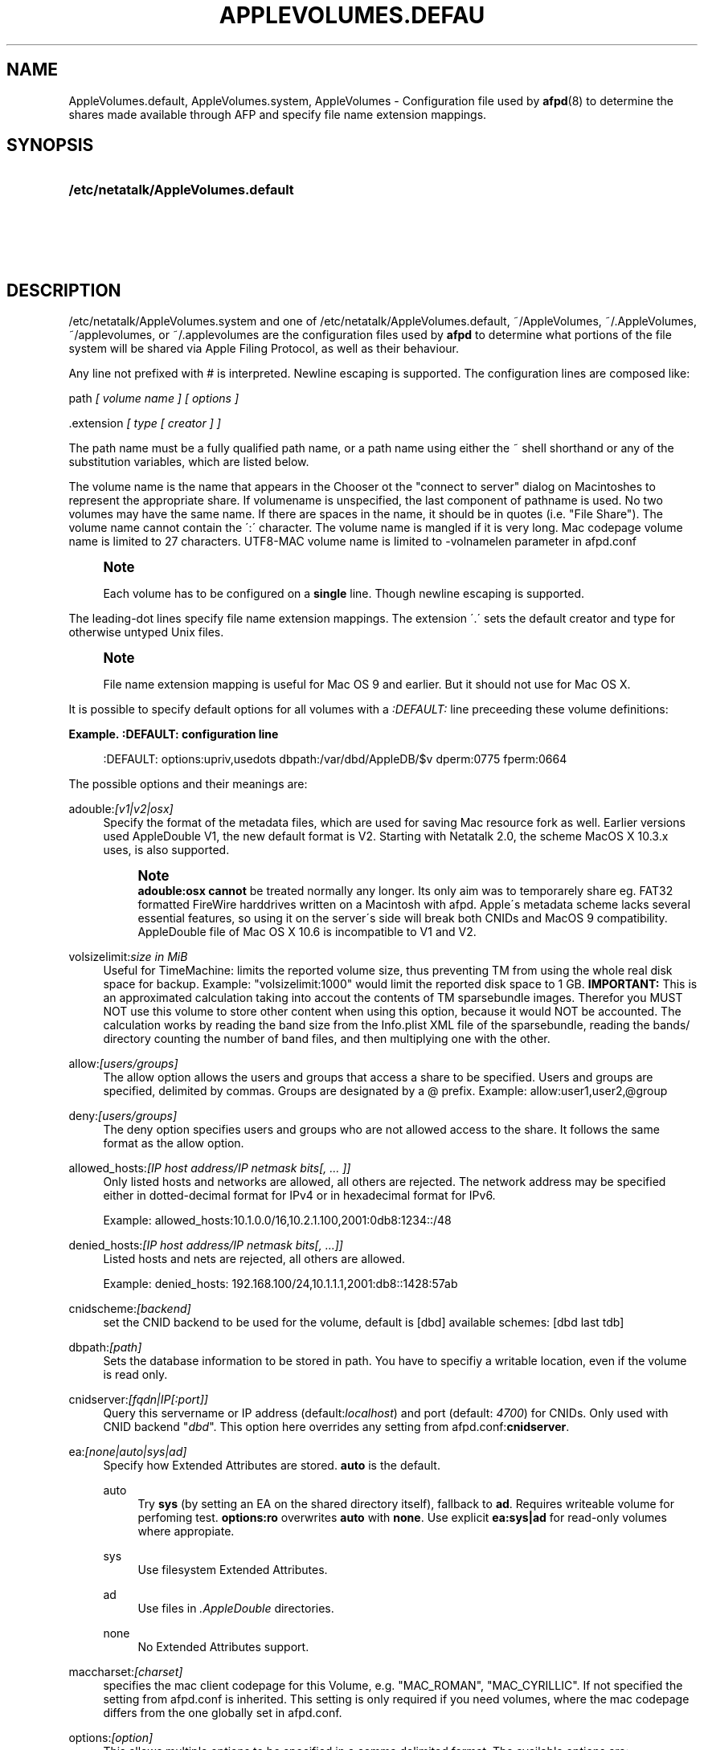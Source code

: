'\" t
.\"     Title: AppleVolumes.default
.\"    Author: [FIXME: author] [see http://docbook.sf.net/el/author]
.\" Generator: DocBook XSL Stylesheets v1.75.2 <http://docbook.sf.net/>
.\"      Date: 13 Oct 2011
.\"    Manual: Netatalk 2.2
.\"    Source: Netatalk 2.2
.\"  Language: English
.\"
.TH "APPLEVOLUMES\&.DEFAU" "5" "13 Oct 2011" "Netatalk 2.2" "Netatalk 2.2"
.\" -----------------------------------------------------------------
.\" * set default formatting
.\" -----------------------------------------------------------------
.\" disable hyphenation
.nh
.\" disable justification (adjust text to left margin only)
.ad l
.\" -----------------------------------------------------------------
.\" * MAIN CONTENT STARTS HERE *
.\" -----------------------------------------------------------------
.SH "NAME"
AppleVolumes.default, AppleVolumes.system, AppleVolumes \- Configuration file used by \fBafpd\fR(8) to determine the shares made available through AFP and specify file name extension mappings\&.
.SH "SYNOPSIS"
.HP \w'\fB/etc/netatalk/AppleVolumes\&.default\fR\fB\fR\fB/etc/netatalk/AppleVolumes\&.system\fR\fB\fR\fB~/AppleVolumes\fR\fB\fR\fB~/\&.AppleVolumes\fR\fB\fR\fB~/applevolumes\fR\fB\fR\fB~/\&.applevolumes\fR\fB\fR\ 'u
\fB/etc/netatalk/AppleVolumes\&.default\fR\fB\fR
.br
\fB/etc/netatalk/AppleVolumes\&.system\fR\fB\fR
.br
\fB~/AppleVolumes\fR\fB\fR
.br
\fB~/\&.AppleVolumes\fR\fB\fR
.br
\fB~/applevolumes\fR\fB\fR
.br
\fB~/\&.applevolumes\fR\fB\fR
.SH "DESCRIPTION"
.PP

/etc/netatalk/AppleVolumes\&.system
and one of
/etc/netatalk/AppleVolumes\&.default,
~/AppleVolumes,
~/\&.AppleVolumes,
~/applevolumes, or
~/\&.applevolumes
are the configuration files used by
\fBafpd\fR
to determine what portions of the file system will be shared via Apple Filing Protocol, as well as their behaviour\&.
.PP
Any line not prefixed with # is interpreted\&. Newline escaping is supported\&. The configuration lines are composed like:
.PP
path
\fI[ volume name ] [ options ]\fR
.PP
\&.extension
\fI[ type [ creator ] ]\fR
.PP
The path name must be a fully qualified path name, or a path name using either the ~ shell shorthand or any of the substitution variables, which are listed below\&.
.PP
The volume name is the name that appears in the Chooser ot the "connect to server" dialog on Macintoshes to represent the appropriate share\&. If volumename is unspecified, the last component of pathname is used\&. No two volumes may have the same name\&. If there are spaces in the name, it should be in quotes (i\&.e\&. "File Share")\&. The volume name cannot contain the
\':\'
character\&. The volume name is mangled if it is very long\&. Mac codepage volume name is limited to 27 characters\&. UTF8\-MAC volume name is limited to \-volnamelen parameter in afpd\&.conf
.if n \{\
.sp
.\}
.RS 4
.it 1 an-trap
.nr an-no-space-flag 1
.nr an-break-flag 1
.br
.ps +1
\fBNote\fR
.ps -1
.br
.PP
Each volume has to be configured on a
\fBsingle\fR
line\&. Though newline escaping is supported\&.
.sp .5v
.RE
.PP
The leading\-dot lines specify file name extension mappings\&. The extension \'\&.\' sets the default creator and type for otherwise untyped Unix files\&.
.if n \{\
.sp
.\}
.RS 4
.it 1 an-trap
.nr an-no-space-flag 1
.nr an-break-flag 1
.br
.ps +1
\fBNote\fR
.ps -1
.br
.PP
File name extension mapping is useful for Mac OS 9 and earlier\&. But it should not use for Mac OS X\&.
.sp .5v
.RE
.PP
It is possible to specify default options for all volumes with a
\fI:DEFAULT: \fRline preceeding these volume definitions:
.PP
\fBExample.\ \&:DEFAULT: configuration line\fR
.sp
.if n \{\
.RS 4
.\}
.nf
:DEFAULT: options:upriv,usedots dbpath:/var/dbd/AppleDB/$v dperm:0775 fperm:0664
.fi
.if n \{\
.RE
.\}
.PP
The possible options and their meanings are:
.PP
adouble:\fI[v1|v2|osx]\fR
.RS 4
Specify the format of the metadata files, which are used for saving Mac resource fork as well\&. Earlier versions used AppleDouble V1, the new default format is V2\&. Starting with Netatalk 2\&.0, the scheme MacOS X 10\&.3\&.x uses, is also supported\&.
.if n \{\
.sp
.\}
.RS 4
.it 1 an-trap
.nr an-no-space-flag 1
.nr an-break-flag 1
.br
.ps +1
\fBNote\fR
.ps -1
.br
\fBadouble:osx\fR
\fBcannot\fR
be treated normally any longer\&. Its only aim was to temporarely share eg\&. FAT32 formatted FireWire harddrives written on a Macintosh with afpd\&. Apple\'s metadata scheme lacks several essential features, so using it on the server\'s side will break both CNIDs and MacOS 9 compatibility\&. AppleDouble file of Mac OS X 10\&.6 is incompatible to V1 and V2\&.
.sp .5v
.RE
.RE
.PP
volsizelimit:\fIsize in MiB\fR
.RS 4
Useful for TimeMachine: limits the reported volume size, thus preventing TM from using the whole real disk space for backup\&. Example: "volsizelimit:1000" would limit the reported disk space to 1 GB\&.
\fBIMPORTANT: \fR
This is an approximated calculation taking into accout the contents of TM sparsebundle images\&. Therefor you MUST NOT use this volume to store other content when using this option, because it would NOT be accounted\&. The calculation works by reading the band size from the Info\&.plist XML file of the sparsebundle, reading the bands/ directory counting the number of band files, and then multiplying one with the other\&.
.RE
.PP
allow:\fI[users/groups]\fR
.RS 4
The allow option allows the users and groups that access a share to be specified\&. Users and groups are specified, delimited by commas\&. Groups are designated by a @ prefix\&. Example: allow:user1,user2,@group
.RE
.PP
deny:\fI[users/groups]\fR
.RS 4
The deny option specifies users and groups who are not allowed access to the share\&. It follows the same format as the allow option\&.
.RE
.PP
allowed_hosts:\fI[IP host address/IP netmask bits[, \&.\&.\&. ]]\fR
.RS 4
Only listed hosts and networks are allowed, all others are rejected\&. The network address may be specified either in dotted\-decimal format for IPv4 or in hexadecimal format for IPv6\&.
.sp
Example: allowed_hosts:10\&.1\&.0\&.0/16,10\&.2\&.1\&.100,2001:0db8:1234::/48
.RE
.PP
denied_hosts:\fI[IP host address/IP netmask bits[, \&.\&.\&.]]\fR
.RS 4
Listed hosts and nets are rejected, all others are allowed\&.
.sp
Example: denied_hosts: 192\&.168\&.100/24,10\&.1\&.1\&.1,2001:db8::1428:57ab
.RE
.PP
cnidscheme:\fI[backend]\fR
.RS 4
set the CNID backend to be used for the volume, default is [dbd] available schemes: [dbd last tdb]
.RE
.PP
dbpath:\fI[path]\fR
.RS 4
Sets the database information to be stored in path\&. You have to specifiy a writable location, even if the volume is read only\&.
.RE
.PP
cnidserver:\fI[fqdn|IP[:port]]\fR
.RS 4
Query this servername or IP address (default:\fIlocalhost\fR) and port (default:
\fI4700\fR) for CNIDs\&. Only used with CNID backend "\fIdbd\fR"\&. This option here overrides any setting from
afpd\&.conf:\fBcnidserver\fR\&.
.RE
.PP
ea:\fI[none|auto|sys|ad]\fR
.RS 4
Specify how Extended Attributes
are stored\&.
\fBauto\fR
is the default\&.
.PP
auto
.RS 4
Try
\fBsys\fR
(by setting an EA on the shared directory itself), fallback to
\fBad\fR\&. Requires writeable volume for perfoming test\&.
\fBoptions:ro\fR
overwrites
\fBauto\fR
with
\fBnone\fR\&. Use explicit
\fBea:sys|ad\fR
for read\-only volumes where appropiate\&.
.RE
.PP
sys
.RS 4
Use filesystem Extended Attributes\&.
.RE
.PP
ad
.RS 4
Use files in
\fI\&.AppleDouble\fR
directories\&.
.RE
.PP
none
.RS 4
No Extended Attributes support\&.
.RE
.RE
.PP
maccharset:\fI[charset]\fR
.RS 4
specifies the mac client codepage for this Volume, e\&.g\&. "MAC_ROMAN", "MAC_CYRILLIC"\&. If not specified the setting from
afpd\&.conf
is inherited\&. This setting is only required if you need volumes, where the mac codepage differs from the one globally set in
afpd\&.conf\&.
.RE
.PP
options:\fI[option]\fR
.RS 4
This allows multiple options to be specified in a comma delimited format\&. The available options are:
.PP
searchdb
.RS 4
Use fast CNID database namesearch instead of slow recursive filesystem search\&. Relies on a consistent CNID database, ie Samba or local filesystem access lead to inaccurate or wrong results\&. Works only for "dbd" CNID db volumes\&.
.RE
.PP
tm
.RS 4
Enable Time Machine suport for this volume\&.
.RE
.PP
invisibledots
.RS 4
Use with
\fBusedots\fR: make dot files invisible\&.
.RE
.PP
nonetids
.RS 4
Try to force ACL unawareness on the client\&.
.RE
.PP
limitsize
.RS 4
Limit disk size reporting to 2GB\&. This can be used for older Macintoshes using newer Appleshare clients\&.
.RE
.PP
preexec_close
.RS 4
a non\-zero return code from preexec close the volume being immediately, preventing clients to mount/see the volume in question\&.
.RE
.PP
ro
.RS 4
Specifies the share as being read only for all users\&. The \&.AppleDB directory has to be writeable, you can use the
\fB\-dbpath\fR
option to relocate it\&. Overwrites
\fBea:auto\fR
with
\fBea:none\fR
.RE
.PP
root_preexec_close
.RS 4
a non\-zero return code from root_preexec closes the volume immediately, preventing clients to mount/see the volume in question\&.
.RE
.PP
upriv
.RS 4
use AFP3 unix privileges\&. This should be set for OS X clients\&. Starting with Netatalk 2\&.1 it\'s part of the default config :DEFAULT: line\&. See also:
\fBperm|fperm|dperm\fR\&.
.RE
.PP
usedots
.RS 4
Don\'t do :hex translation for dot files\&. note: when this option gets set, certain file names become illegal\&. These are \&.Parent and anything that starts with \&.Apple\&. See also
\fBinvisibledots\fR\&.
.RE
.RE
.PP
password:\fI[password]\fR
.RS 4
This option allows you to set a volume password, which can be a maximum of 8 characters long (using ASCII strongly recommended at the time of this writing)\&.
.RE
.PP
perm|fperm|dperm:\fI[mode]\fR
.RS 4
Add(or) with the client requested permissions:
\fBperm\fR
affects files and directories,
\fBfperm\fR
is for files only,
\fBdperm\fR
is for directories only\&. Use with
\fBoptions:upriv\fR\&.
.PP
\fBExample.\ \&Volume for a collaborative workgroup\fR
.sp
.if n \{\
.RS 4
.\}
.nf
/path/to/volume "Workgroup" options:upriv dperm:0770 fperm:0660
.fi
.if n \{\
.RE
.\}
.RE
.PP
umask:\fI[mode]\fR
.RS 4
set perm mask\&. Use with
\fBoptions:upriv\fR\&.
.RE
.PP
preexec:\fI[command]\fR
.RS 4
command to be run when the volume is mounted, ignored for user defined volumes
.RE
.PP
postexec:\fI[command]\fR
.RS 4
command to be run when the volume is closed, ignored for user defined volumes
.RE
.PP
root_preexec:\fI[command]\fR
.RS 4
command to be run as root when the volume is mounted, ignored for user defined volumes
.RE
.PP
root_postexec:\fI[command]\fR
.RS 4
command to be run as root when the volume is closed, ignored for user defined volumes
.RE
.PP
rolist:[\fBusers/groups\fR]
.RS 4
Allows certain users and groups to have read\-only access to a share\&. This follows the allow option format\&.
.RE
.PP
rwlist:\fI[users/groups]\fR
.RS 4
Allows certain users and groups to have read/write access to a share\&. This follows the allow option format\&.
.RE
.PP
veto:\fI[vetoed names]\fR
.RS 4
hide files and directories,where the path matches one of the \'/\' delimited vetoed names\&. The veto string must always be terminated with a \'/\', eg\&. "veto1/", "veto1/veto2/"\&.
.RE
.PP
volcharset:\fI[charset]\fR
.RS 4
specifies the volume codepage, e\&.g\&. "UTF8", "UTF8\-MAC", "ISO\-8859\-15"\&. Defaults to "UTF8"\&.
.RE
.SH "VARIABLE SUBSTITUTIONS"
.PP
You can use variables in both volume path and volume name\&.
.sp
.RS 4
.ie n \{\
\h'-04' 1.\h'+01'\c
.\}
.el \{\
.sp -1
.IP "  1." 4.2
.\}
if you specify an unknown variable, it will not get converted\&.
.RE
.sp
.RS 4
.ie n \{\
\h'-04' 2.\h'+01'\c
.\}
.el \{\
.sp -1
.IP "  2." 4.2
.\}
if you specify a known variable, but that variable doesn\'t have a value, it will get ignored\&.
.RE
.PP
The variables which can be used for substitutions are:
.PP
$b
.RS 4
basename
.RE
.PP
$c
.RS 4
client\'s ip or appletalk address
.RE
.PP
$d
.RS 4
volume pathname on server
.RE
.PP
$f
.RS 4
full name (contents of the gecos field in the passwd file)
.RE
.PP
$g
.RS 4
group name
.RE
.PP
$h
.RS 4
hostname
.RE
.PP
$i
.RS 4
client\'s ip, without port
.RE
.PP
$s
.RS 4
server name (this can be the hostname)
.RE
.PP
$u
.RS 4
user name (if guest, it is the user that guest is running as)
.RE
.PP
$v
.RS 4
volume name (either ADEID_NAME or basename of path)
.RE
.PP
$z
.RS 4
appletalk zone (may not exist)
.RE
.PP
$$
.RS 4
prints dollar sign ($)
.RE
.PP
\fBExample.\ \&Using variable substitution when defining volumes\fR
.PP
.if n \{\
.RS 4
.\}
.nf
/home/groups/$g "Groupdir for $g"
~ "$f is the best one"
.fi
.if n \{\
.RE
.\}
.sp
We define "groupdirs" for each primary group and use a personalized server name for homedir shares\&.
.SH "CNID BACKENDS"
.PP
The AFP protocol mostly refers to files and directories by ID and not by name\&. Netatalk needs a way to store these ID\'s in a persistent way, to achieve this several different CNID backends are available\&. The CNID Databases are by default located in the
\&.AppleDB
folder in the volume root\&.
.PP
cdb
.RS 4
"Concurrent database", backend is based on Sleepycat\'s Berkely DB\&. With this backend several
\fBafpd\fR
deamons access the CNID database directly\&. Berkeley DB locking is used to synchronize access, if more than one
\fBafpd\fR
process is active for a volume\&. The drawback is, that the crash of a single
\fBafpd\fR
process might corrupt the database\&.
.RE
.PP
dbd
.RS 4
Access to the CNID database is restricted to the
\fBcnid_metad\fR
daemon process\&.
\fBafpd\fR
processes communicate with the daemon for database reads and updates\&. If built with Berkeley DB transactions the probability for database corruption is practically zero, but performance can be slower than with
\fBcdb\fR
.RE
.PP
last
.RS 4
This backend is an exception, in terms of ID persistency\&. ID\'s are only valid for the current session\&. This is basically what
\fBafpd\fR
did in the 1\&.5 (and 1\&.6) versions\&. This backend is still available, as it is useful for e\&.g\&. sharing cdroms\&.
.sp
\fBWarning\fR: It is
\fINOT\fR
recommended to use this backend for volumes anymore, as
\fBafpd\fR
now relies heavily on a persistent ID database\&. Aliases will likely not work and filename mangling is not supported\&.
.RE
.PP
Even though
\fB\&./configure \-\-help\fR
might show that there are other CNID backends available, be warned those are likely broken or mainly used for testing\&. Don\'t use them unless you know what you\'re doing, they may be removed without further notice from future versions\&.
.SH "CHARSET OPTIONS"
.PP
With OS X Apple introduced the AFP3 protocol\&. One of the most important changes was that AFP3 uses unicode names encoded as UTF\-8 decomposed\&. Previous AFP/OS versions used codepages, like MacRoman, MacCentralEurope, etc\&.
.PP
\fBafpd\fR
needs a way to preserve extended macintosh characters, or characters illegal in unix filenames, when saving files on a unix filesystem\&. Earlier versions used the the so called CAP encoding\&. An extended character (>0x7F) would be converted to a :xx sequence, e\&.g\&. the Apple Logo (MacRoman: 0XF0) was saved as
:f0\&. Some special characters will be converted as to :xx notation as well\&. \'/\' will be encoded to
:2f, if
\fBusedots\fR
is not specified, a leading dot \'\&.\' will be encoded as
:2e\&.
.PP
This version now uses UTF\-8 as the default encoding for names\&. Special characters, like \'/\' and a leading \'\&.\' will still be CAP style encoded \&.
.PP
The
\fB\-volcharset\fR
option will allow you to select another volume encoding\&. E\&.g\&. for western users another useful setting could be \-volcharset ISO\-8859\-15\&.
\fBapfd\fR
will accept any
\fBiconv\fR(1)
provided charset\&. If a character cannot be converted from the mac codepage to the selected volcharset, afpd will save it as a CAP encoded character\&. For AFP3 clients,
\fBafpd\fR
will convert the UTF\-8
character to
\fB\-maccharset\fR
first\&. If this conversion fails, you\'ll receive a \-50 error on the mac\&.
.PP
\fINote\fR: Whenever you can, please stick with the default UTF\-8 volume format\&.
.SH "COMPATIBILITY WITH EARLIER VERSIONS"
.PP
To use a volume created with an earlier
\fBafpd\fR
version, you\'ll have to specify the following options:
.PP
\fBExample.\ \&use a 1.x style volume\fR
.sp
.if n \{\
.RS 4
.\}
.nf
/path/to/volume "Volname" adouble:v1 volcharset:ASCII
.fi
.if n \{\
.RE
.\}
.PP
In case you used an NLS you could try using a compatible iconv charset for
\fB\-volcharset\fR\&.
.PP
\fBExample.\ \&use a 1.x style volume, created with maccode.iso8859-1\fR
.sp
.if n \{\
.RS 4
.\}
.nf
/path/to/volume "Volname" adouble:v1 volcharset:ISO\-8859\-1
.fi
.if n \{\
.RE
.\}
.PP
You should consider converting old style volumes to the new UTF\-8/AD2 format\&. The safest way to do this, is to create a new volume with the default options and copy the files between this volumes with a mac\&.
.PP
\fINote\fR: Using above example options will allow you to downgrade to 1\&.x netatalk again\&.
.PP
\fINote\fR: Some 1\&.x NLS files used non standard mappings, e\&.g\&.
maccode\&.iso8859\-1\&.adapted\&. Three 1\&.x CAP double\-byte maccharsets are incompatible to netatalk 2\&.x; "MAC_CHINESE_TRAD", "MAC_JAPANESE" and "MAC_KOREAN"\&. These are not supported anymore\&. You\'ll have to copy the contents of those volumes files to a Mac and then back to the netatalk server, preferably to an UTF\-8 volume\&.
.SH "ADVANCED OPTIONS"
.PP
The following options should only be used after serious consideration\&. Be sure you fully understood the, sometimes complex, consequences, before using them\&.
.PP
casefold:\fB[option]\fR
.RS 4
The casefold option handles, if the case of filenames should be changed\&. The available options are:
.sp
\fBtolower\fR
\- Lowercases names in both directions\&.
.sp
\fBtoupper\fR
\- Uppercases names in both directions\&.
.sp
\fBxlatelower\fR
\- Client sees lowercase, server sees uppercase\&.
.sp
\fBxlateupper\fR
\- Client sees uppercase, server sees lowercase\&.
.RE
.PP
options:[\fBoption\fR]
.RS 4
This allows multiple options to be specified in a comma delimited format\&. The available options are:
.PP
caseinsensitive
.RS 4
The underlying filesystem is case insensitive (only tested with JFS in OS2 mode)\&.
.RE
.PP
crlf
.RS 4
Enables crlf translation for TEXT files, automatically converting macintosh line breaks into Unix ones\&. Use of this option might be dangerous since some older programs store binary data files as type "TEXT" when saving and switch the filetype in a second step\&.
\fBAfpd\fR
will potentially destroy such files when "erroneously" changing bytes in order to do line break translation\&.
.RE
.PP
dropbox
.RS 4
Allows a volume to be declared as being a "dropbox\&." Note that netatalk must be compiled with dropkludge support for this to function\&.
\fIWarning\fR: This option is deprecated and might not work as expected\&.
.RE
.PP
dropkludge
.RS 4
same as "dropbox"\&.
.RE
.PP
mswindows
.RS 4
Forces filename restrictions imposed by MS WinXX\&.
\fIWarning\fR: This is
\fINOT\fR
recommened for volumes mainly used by Macs\&. Please make sure you fully understand this option before using it\&.
.if n \{\
.sp
.\}
.RS 4
.it 1 an-trap
.nr an-no-space-flag 1
.nr an-break-flag 1
.br
.ps +1
\fBWarning\fR
.ps -1
.br
This option breaks direct saving to netatalk volumes from some applications, i\&.e\&. OfficeX\&.
.sp .5v
.RE
.RE
.PP
noadouble
.RS 4
Forces
\fBafpd\fR
to not create \&.AppleDouble directories unless macintosh metadata needs to be written\&. This option is only useful if you want to share files mostly used NOT by macs, causing
\fBafpd\fR
to not automatically create \&.AppleDouble subdirs containing AD header files in every directory it enters (which will it do by default)\&.
.sp
In case, you save or change files from mac clients, AD metadata files have to be written even in case you set this option\&. So you can\'t avoid the creation of \&.AppleDouble directories and its contents when you give macs write access to a share and they make use of it\&.
.sp
Try to avoid
\fBnoadouble\fR
whenever possible\&.
.RE
.PP
nocnidcache
.RS 4
If set
\fBafpd\fR
doesn\'t store the ID information in AppleDouble V2 header files\&. As these IDs are used for caching and as a database backup, this option normally shouldn\'t be set\&.
.RE
.PP
nodev
.RS 4
always use 0 for device number, helps when the device number is not constant across a reboot, cluster, \&.\&.\&.
.RE
.PP
nofileid
.RS 4
don\'t advertise createfileid, resolveid, deleteid calls\&.
.RE
.PP
nohex
.RS 4
Disables :hex translations for anything except dot files\&. This option makes the
\'/\' character illegal\&.
.RE
.PP
nostat
.RS 4
don\'t stat volume path when enumerating volumes list, useful for automounting or volumes created by a preexec script\&.
.RE
.PP
prodos
.RS 4
Provides compatibility with Apple II clients\&. (legacy)
.RE
.RE
.SH "FILE NAME EXTENSION MAPPINGS"
.PP
\fBExample.\ \&Extension is jpg. Type is "JPEG". Creator is "ogle".\fR
.sp
.if n \{\
.RS 4
.\}
.nf
\&.jpg "JPEG" "ogle"
.fi
.if n \{\
.RE
.\}
.PP
\fBExample.\ \&Extension is lzh. Type is "LHA ". Creator is not defined.\fR
.sp
.if n \{\
.RS 4
.\}
.nf
\&.lzh "LHA "
.fi
.if n \{\
.RE
.\}
.SH "SEE ALSO"
.PP
\fBafpd.conf\fR(5),
\fBafpd\fR(8),
\fBcnid_metad\fR(8)
